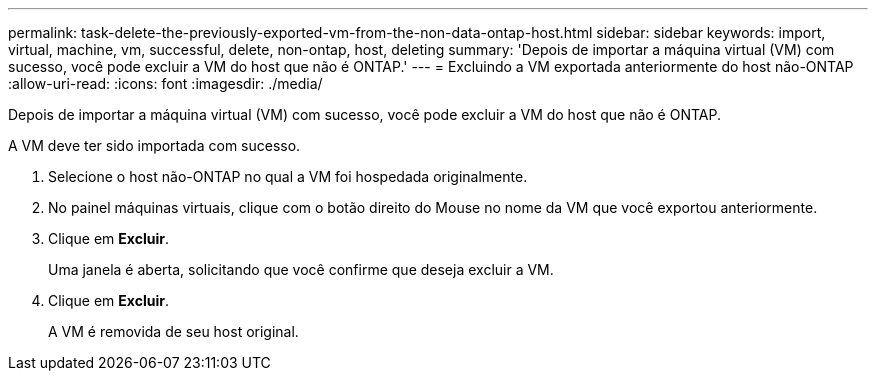 ---
permalink: task-delete-the-previously-exported-vm-from-the-non-data-ontap-host.html 
sidebar: sidebar 
keywords: import, virtual, machine, vm, successful, delete, non-ontap, host, deleting 
summary: 'Depois de importar a máquina virtual (VM) com sucesso, você pode excluir a VM do host que não é ONTAP.' 
---
= Excluindo a VM exportada anteriormente do host não-ONTAP
:allow-uri-read: 
:icons: font
:imagesdir: ./media/


[role="lead"]
Depois de importar a máquina virtual (VM) com sucesso, você pode excluir a VM do host que não é ONTAP.

A VM deve ter sido importada com sucesso.

. Selecione o host não-ONTAP no qual a VM foi hospedada originalmente.
. No painel máquinas virtuais, clique com o botão direito do Mouse no nome da VM que você exportou anteriormente.
. Clique em *Excluir*.
+
Uma janela é aberta, solicitando que você confirme que deseja excluir a VM.

. Clique em *Excluir*.
+
A VM é removida de seu host original.


